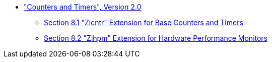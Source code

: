 * xref:counters.adoc#sec:counters["Counters and Timers", Version 2.0]
** xref:counters.adoc#sec:zicntr[Section 8.1 "Zicntr" Extension for Base Counters and Timers]
** xref:counters.adoc#sec:zihpm[Section 8.2 "Zihpm" Extension for Hardware Performance Monitors]
